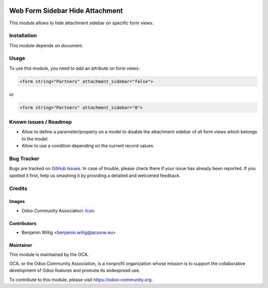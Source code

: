 .. image:: https://img.shields.io/badge/licence-AGPL--3-blue.svg
   :target: http://www.gnu.org/licenses/agpl-3.0-standalone.html
   :alt: License: AGPL-3

================================
Web Form Sidebar Hide Attachment
================================

This module allows to hide attachment sidebar on specific form views.

Installation
============

This module depends on document.

Usage
=====

To use this module, you need to add an attribute on form views:

.. code-block:: xml

   <form string="Partners" attachment_sidebar="false">

or

.. code-block:: xml

   <form string="Partners" attachment_sidebar="0">


Known issues / Roadmap
======================

* Allow to define a parameter/property on a model to disable the attachment sidebar of all form views which belongs to the model.
* Allow to use a condition depending on the current record values.

Bug Tracker
===========

Bugs are tracked on `GitHub Issues
<https://github.com/OCA/{project_repo}/issues>`_. In case of trouble, please
check there if your issue has already been reported. If you spotted it first,
help us smashing it by providing a detailed and welcomed feedback.

Credits
=======

Images
------

* Odoo Community Association: `Icon <https://github.com/OCA/maintainer-tools/blob/master/template/module/static/description/icon.svg>`_.

Contributors
------------

* Benjamin Willig <benjamin.willig@acsone.eu>

Maintainer
----------

.. image:: https://odoo-community.org/logo.png
   :alt: Odoo Community Association
   :target: https://odoo-community.org

This module is maintained by the OCA.

OCA, or the Odoo Community Association, is a nonprofit organization whose
mission is to support the collaborative development of Odoo features and
promote its widespread use.

To contribute to this module, please visit https://odoo-community.org.
